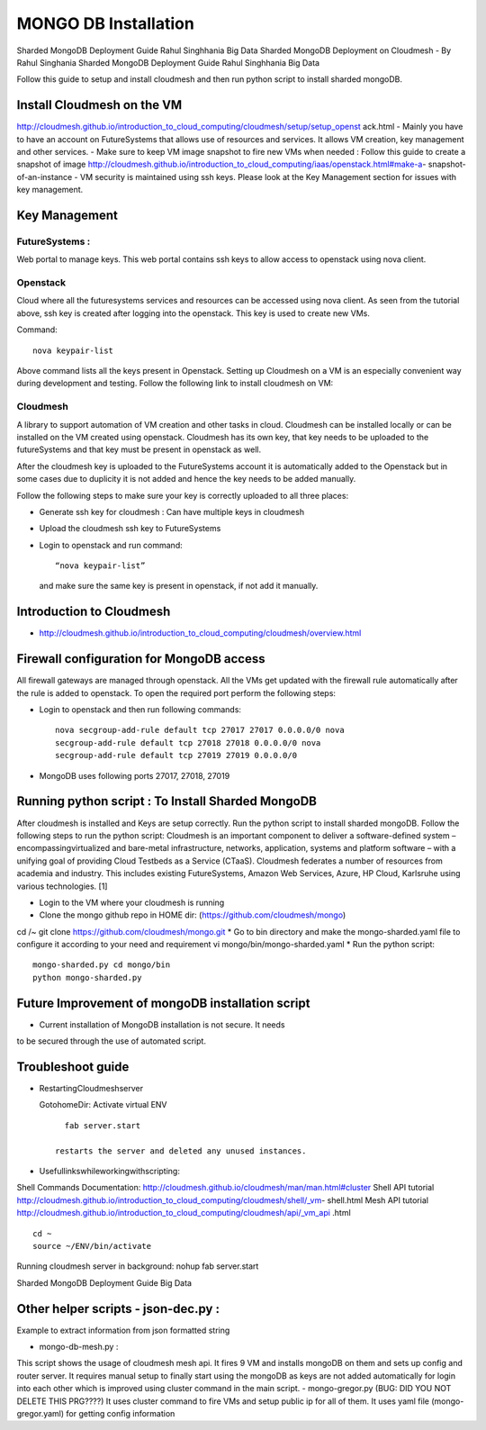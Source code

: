 MONGO DB Installation
==========================

Sharded MongoDB Deployment Guide Rahul Singhhania Big Data
Sharded MongoDB Deployment on Cloudmesh - By Rahul Singhania
Sharded MongoDB Deployment Guide Rahul Singhhania Big Data

Follow this guide to setup and install cloudmesh and then run python script to install sharded mongoDB.


Install Cloudmesh on the VM
-----------------------------

http://cloudmesh.github.io/introduction_to_cloud_computing/cloudmesh/setup/setup_openst ack.html
- Mainly you have to have an account on FutureSystems that allows use of resources and services. It allows VM creation, key management and other services.
- Make sure to keep VM image snapshot to fire new VMs when needed :
Follow this guide to create a snapshot of image http://cloudmesh.github.io/introduction_to_cloud_computing/iaas/openstack.html#make-a- snapshot-of-an-instance
- VM security is maintained using ssh keys. Please look at the Key Management section for issues with key management.

Key Management
----------------------------------------------------------------------

FutureSystems :
^^^^^^^^^^^^^^^^^^^^^^^^^^^^^^^^^^^^^^^^^^^^^^^^^^^^^^^^^^^^^^^^^^^^^^  
Web portal to manage keys. This web portal contains ssh keys to allow access to openstack using nova client.

Openstack
^^^^^^^^^^^^^^^^^^^^^^^^^^^^^^^^^^^^^^^^^^^^^^^^^^^^^^^^^^^^^^^^^^^^^^

Cloud where all the futuresystems services and resources can be accessed using nova client. As seen from the tutorial above, ssh key is created after logging into the openstack. This key is used to create new VMs.

Command::

    nova keypair-list
  
Above command lists all the keys present in Openstack.
Setting up Cloudmesh on a VM is an especially convenient way during development and
testing. Follow the following link to install cloudmesh on VM:



Cloudmesh
^^^^^^^^^^^^^^^^^^^^^^^^^^^^^^^^^^^^^^^^^^^^^^^^^^^^^^^^^^^^^^^^^^^^^^

A library to support automation of VM creation and other tasks in
cloud. Cloudmesh can be installed locally or can be installed on the
VM created using openstack. Cloudmesh has its own key, that key needs
to be uploaded to the futureSystems and that key must be present in
openstack as well.

After the cloudmesh key is uploaded to the FutureSystems account it is
automatically added to the Openstack but in some cases due to
duplicity it is not added and hence the key needs to be added
manually.

Follow the following steps to make sure your key is correctly uploaded
to all three places:

* Generate ssh key for cloudmesh : Can have multiple keys in cloudmesh
* Upload the cloudmesh ssh key to FutureSystems
* Login to openstack and run command::

    “nova keypair-list”

  and make sure the same key is present in openstack, if not add it manually.

Introduction to Cloudmesh
----------------------------------------------------------------------
   
* http://cloudmesh.github.io/introduction_to_cloud_computing/cloudmesh/overview.html

Firewall configuration for MongoDB access
---------------------------------------------------------------------

All firewall gateways are managed through openstack. All the VMs get
updated with the firewall rule automatically after the rule is added
to openstack. To open the required port perform the following steps:

* Login to openstack and then run following commands::
    
     nova secgroup-add-rule default tcp 27017 27017 0.0.0.0/0 nova
     secgroup-add-rule default tcp 27018 27018 0.0.0.0/0 nova
     secgroup-add-rule default tcp 27019 27019 0.0.0.0/0
     
* MongoDB uses following ports 27017, 27018, 27019

Running python script : To Install Sharded MongoDB
----------------------------------------------------------------------

After cloudmesh is installed and Keys are setup correctly. Run the
python script to install sharded mongoDB. Follow the following steps
to run the python script: Cloudmesh is an important component to
deliver a software-defined system – encompassingvirtualized and
bare-metal infrastructure, networks, application, systems and platform
software – with a unifying goal of providing Cloud Testbeds as a
Service (CTaaS). Cloudmesh federates a number of resources from
academia and industry. This includes existing FutureSystems, Amazon
Web Services, Azure, HP Cloud, Karlsruhe using various
technologies. [1]


* Login to the VM where your cloudmesh is running
* Clone the mongo github repo in HOME dir: (https://github.com/cloudmesh/mongo)
cd /~
git clone https://github.com/cloudmesh/mongo.git
* Go to bin directory and make the mongo-sharded.yaml file to configure it according to your need and requirement
vi mongo/bin/mongo-sharded.yaml
* Run the python script::

    mongo-sharded.py cd mongo/bin
    python mongo-sharded.py

Future Improvement of mongoDB installation script
----------------------------------------------------------------------

- Current installation of MongoDB installation is not secure. It needs
to be secured through the use of automated script.

Troubleshoot guide
----------------------------------------------------------------------

* RestartingCloudmeshserver

  GotohomeDir: Activate virtual ENV ::
  
     fab server.start

   restarts the server and deleted any unused instances.
* Usefullinkswhileworkingwithscripting:
Shell Commands Documentation: http://cloudmesh.github.io/cloudmesh/man/man.html#cluster
Shell API tutorial
http://cloudmesh.github.io/introduction_to_cloud_computing/cloudmesh/shell/_vm- shell.html
Mesh API tutorial
http://cloudmesh.github.io/introduction_to_cloud_computing/cloudmesh/api/_vm_api .html

::

   cd ~
   source ~/ENV/bin/activate

Running cloudmesh server in background: nohup fab server.start

Sharded MongoDB Deployment Guide Big Data

Other helper scripts - json-dec.py :
----------------------------------------------------------------------

Example to extract information from json formatted string

- mongo-db-mesh.py :
This script shows the usage of cloudmesh mesh api. It fires 9 VM and installs mongoDB on them and sets up config and router server. It requires manual setup to finally start using the mongoDB as keys are not added automatically for login into each other which is improved using cluster command in the main script.
- mongo-gregor.py (BUG: DID YOU NOT DELETE THIS PRG????)
It uses cluster command to fire VMs and setup public ip for all of them. It uses yaml file (mongo- gregor.yaml) for getting config information
